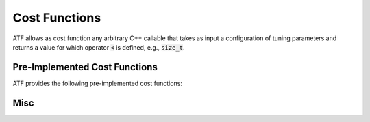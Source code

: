 Cost Functions
==============

ATF allows as cost function any arbitrary C++ callable that takes as input a configuration of tuning parameters and returns a value for which operator :code:`<` is defined, e.g., :code:`size_t`.

Pre-Implemented Cost Functions
------------------------------

ATF provides the following pre-implemented cost functions:

.. cpp:class:: generic::cost_function

  .. cpp:function:: cost_function(const std::string &run_command)

    :param run_command: Run command (executed in bash).

  .. cpp:function:: compile_command(const std::string &compile_command)

    :param compile_command: Compile command (executed in bash).

  .. cpp:function:: costfile(const std::string &costfile)

    :param costfile: Path to costfile containing cost as string (must be convertible to :code:`cost_t`).

.. cpp:class:: opencl::cost_function

  .. cpp:function:: cost_function(const opencl::kernel &kernel)

    Initializes cost function with OpenCL kernel to tune.

  .. cpp:function:: platform_id(size_t platform_id)

    Target OpenCL platform id.

  .. cpp:function:: device_id(size_t device_id)

    Target OpenCL device id.

  .. cpp:function:: template<typename... Ts> inputs(Ts&&... inputs)

    Kernel's input arguments (specified as instances of :code:`atf::scalar<T>` and :code:`atf::buffer<T>`).

  .. cpp:function:: global_size(tp_int_expression&& gs_0, tp_int_expression&& gs_1 = 1, tp_int_expression&& gs_2 = 1)

    Kernel's 3-dimensional OpenCL global size as arithmetic expressions that may contain tuning parameters.

  .. cpp:function:: local_size(tp_int_expression&& ls_0, tp_int_expression&& ls_1 = 1, tp_int_expression&& ls_2 = 1)

    Kernel's 3-dimensional OpenCL local size as arithmetic expressions that may contain tuning parameters.

  .. cpp:function:: template<size_t index> check_result(gold_data, comparator = equality())

    Check result for scalar/buffer at position :code:`index` against :code:`gold_data`.

    :param gold_data: either of type: i) :code:`std::vector<T>` for :code:`atf::buffer<T>`, or ii) :code:`T` for :code:`atf::scalar<T>`

    :param comparator: used for comparing :code:`T` values; is of type :code:`std::function<bool(T,T)>`

  .. cpp:function:: template<size_t index> check_result(gold_callable, comparator = equality())

    Check result for scalar/buffer at position :code:`index` against scalar/buffer computed via :code:`gold_callable`.

    :param gold_callable: computes scalar/buffer (of type :code:`T`/:code:`std::vector<T>`) using kernel's input scalars/buffers (of type :code:`T`/:code:`std::vector<T>`)

    :param comparator: used for comparing :code:`T` values; is of type :code:`std::function<bool(T,T)>`

  .. cpp:function:: warmups(size_t warmups)

    Number of warmups for each kernel run.

  .. cpp:function:: evaluations(size_t evaluations)

    Number of evaluations for each kernel run.

.. cpp:class:: cuda::cost_function

  .. cpp:function:: cost_function(const cuda::kernel &kernel)

    Initializes cost function with CUDA kernel to tune.

  .. cpp:function:: device_id(int device_id)

    Target CUDA device id.

  .. cpp:function:: template<typename... Ts> inputs(Ts&&... inputs)

    Kernel's input arguments (specified as instances of :code:`atf::scalar<T>` and :code:`atf::buffer<T>`).

  .. cpp:function:: grid_dim(tp_int_expression&& gs_0, tp_int_expression&& gs_1 = 1, tp_int_expression&& gs_2 = 1)

    Kernel's 3-dimensional CUDA grid dimension as arithmetic expressions that may contain tuning parameters.

  .. cpp:function:: block_dim(tp_int_expression&& ls_0, tp_int_expression&& ls_1 = 1, tp_int_expression&& ls_2 = 1)

    Kernel's 3-dimensional CUDA block dimension as arithmetic expressions that may contain tuning parameters.

  .. cpp:function:: template<size_t index> check_result(gold_data, comparator = equality())

    Check result for scalar/buffer at position :code:`index` against :code:`gold_data`.

    :param gold_data: either of type: i) :code:`std::vector<T>` for :code:`atf::buffer<T>`, or ii) :code:`T` for :code:`atf::scalar<T>`

    :param comparator: used for comparing :code:`T` values; is of type :code:`std::function<bool(T,T)>`

  .. cpp:function:: template<size_t index> check_result(gold_callable, comparator = equality())

    Check result for scalar/buffer at position :code:`index` against scalar/buffer computed via :code:`gold_callable`.

    :param gold_callable: computes scalar/buffer (of type :code:`T`/:code:`std::vector<T>`) using kernel's input scalars/buffers (of type :code:`T`/:code:`std::vector<T>`)

    :param comparator: used for comparing :code:`T` values; is of type :code:`std::function<bool(T,T)>`

  .. cpp:function:: warmups(size_t warmups)

    Number of warmups for each kernel run.

  .. cpp:function:: evaluations(size_t evaluations)

    Number of evaluations for each kernel run.

Misc
----

.. cpp:class:: template<typename T> scalar

  .. cpp:function:: scalar(T value)

    Scalar representing :code:`value`.

  .. cpp:function:: scalar()

    Random scalar.

  .. cpp:function:: scalar(std::array<T, 2> interval)

    Random scalar in :code:`interval`.

    :param interval: interval's min and max values.

.. cpp:class:: template<typename T> buffer

  .. cpp:function:: buffer(std::vector<T> values)

    Buffer representing :code:`values`.

  .. cpp:function:: buffer(size_t size, T value)

    Buffer containing :code:`size`-many times :code:`value`.

  .. cpp:function:: buffer(size_t size)

    Random buffer of size :code:`size` containing values of type :code:`T`.

  .. cpp:function:: buffer(size_t size, std::array<T, 2> interval)

    Random buffer of size :code:`size` containing values of type :code:`T` in :code:`interval`.

    :param interval: interval's min and max values.

  .. cpp:function:: buffer(size_t size, std::function<T(size_t)> generator)

    Buffer containing values :code:`generator(0), generator(1), ... , generator(size - 1)`.

.. cpp:class:: template<typename... Ts> opencl::kernel

  :param Ts: Types of kernel's input arguments (specified as :code:`atf::scalar<T>` and :code:`atf::buffer<T>`).

  .. cpp:function:: kernel( std::string source, std::string name = "func", std::string flags = "" )

    OpenCL kernel wrapper.

    :param source: OpenCL source code as string; function :code:`atf::path( std::string path )` can be used to extract source code from file

    :param name: kernel name

    :param flags: kernel flags

.. cpp:class:: template<typename... Ts> cuda::kernel

  :param Ts: Types of kernel's input arguments (specified as :code:`atf::scalar<T>` and :code:`atf::buffer<T>`).

  .. cpp:function:: kernel( std::string source, std::string name = "func", std::string flags = "" )

    CUDA kernel wrapper.

    :param source: CUDA source code as string; function :code:`atf::path( std::string path )` can be used to extract source code from file

    :param name: kernel name

    :param flags: kernel flags